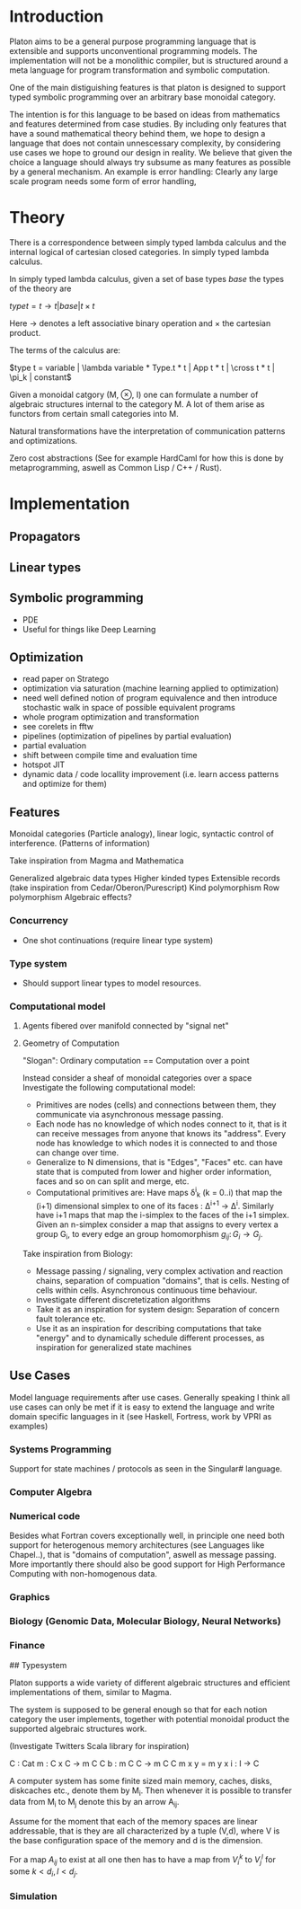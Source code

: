 * Introduction

Platon aims to be a general purpose programming language that is
extensible and supports unconventional programming models. 
The implementation will not be a monolithic compiler, but is
structured around a meta language for program transformation and
symbolic computation.

One of the main distiguishing features is that platon is designed to
support typed symbolic programming over an arbitrary base monoidal
category.

The intention is for this language to be based on ideas from
mathematics and features determined from case studies. By including
only features that have a sound mathematical theory behind them, we
hope to design a language that does not contain unnescessary
complexity, by considering use cases we hope to ground our design in
reality. We believe that given the choice a language should always try
subsume as many features as possible by a general mechanism. An
example is error handling: Clearly any large scale program needs some
form of error handling, 


* Theory

There is a correspondence between simply typed lambda calculus and the
internal logical of cartesian closed categories. In simply typed
lambda calculus.

In simply typed lambda calculus, given a set of base types $base$ the
types of the theory are

$type t = t \to t | base | t \times t$ 

Here $\to$ denotes a left associative binary operation and $\times$
the cartesian product.

The terms of the calculus are:

$type t = variable | \lambda variable * Type.t * t | App t * t | \cross t * t | \pi_k | constant$





Given a monoidal catgory (M, \otimes, I) one can formulate a number
of algebraic structures internal to the category M. A lot of them
arise as functors from certain small categories into M.

Natural transformations have the interpretation of communication
patterns and optimizations.

Zero cost abstractions (See for example HardCaml for how this is done
by metaprogramming, aswell as Common Lisp / C++ / Rust).


* Implementation

** Propagators

** Linear types

** Symbolic programming

- PDE
- Useful for things like Deep Learning

** Optimization
- read paper on Stratego
- optimization via saturation (machine learning applied to optimization)
- need well defined notion of program equivalence and then introduce stochastic walk in space of possible equivalent programs
- whole program optimization and transformation
- see corelets in fftw
- pipelines (optimization of pipelines by partial evaluation)
- partial evaluation
- shift between compile time and evaluation time
- hotspot JIT
- dynamic data / code locallity improvement (i.e. learn access patterns and optimize for them)

** Features
Monoidal categories (Particle analogy), linear logic, syntactic
control of interference. (Patterns of information)

Take inspiration from Magma and Mathematica

Generalized algebraic data types
Higher kinded types
Extensible records (take inspiration from Cedar/Oberon/Purescript)
Kind polymorphism
Row polymorphism
Algebraic effects?


*** Concurrency 
- One shot continuations (require linear type system)

*** Type system

- Should support linear types to model resources.

  
*** Computational model

**** Agents fibered over manifold connected by "signal net"

**** Geometry of Computation

"Slogan": Ordinary computation == Computation over a point

Instead consider a sheaf of monoidal categories over a space
Investigate the following computational model:

- Primitives are nodes (cells) and connections between them, they 
  communicate via asynchronous message passing.
- Each node has no knowledge of which nodes connect to it, that is it
  can receive messages from anyone that knows its "address".  Every node
  has knowledge to which nodes it is connected to and those can change
  over time.
- Generalize to N dimensions, that is "Edges", "Faces" etc. can have
  state that is computed from lower and higher order information, faces
  and so on can split and merge, etc.
- Computational primitives are: Have maps \delta^i_k (k = 0..i) that
  map the (i+1) dimensional simplex to one of its faces \colon
  \Delta^{i+1} \to \Delta^{i}. Similarly have i+1 maps that map the
  i-simplex to the faces of the i+1 simplex. Given an n-simplex
  consider a map that assigns to every vertex a group G_i, to every
  edge an group homomorphism $g_{ij} \colon G_i \to G_j$.



Take inspiration from Biology:

- Message passing / signaling, very complex activation and reaction chains,
  separation of compuation "domains", that is cells. Nesting of cells within cells.
  Asynchronous continuous time behaviour.
- Investigate different discretetization algorithms
- Take it as an inspiration for system design: Separation of concern
  fault tolerance etc.
- Use it as an inspiration for describing computations that take
  "energy" and to dynamically schedule different processes, as
  inspiration for generalized state machines


** Use Cases

Model language requirements after use cases. Generally speaking I
think all use cases can only be met if it is easy to extend the
language and write domain specific languages in it (see Haskell,
Fortress, work by VPRI as examples)

*** Systems Programming

Support for state machines / protocols as seen in the Singular# language.


*** Computer Algebra



*** Numerical code
Besides what Fortran covers exceptionally well, in principle one need
both support for heterogenous memory architectures (see Languages like
Chapel..), that is "domains of computation", aswell as message
passing. More importantly there should also be good support for High
Performance Computing with non-homogenous data.

*** Graphics

*** Biology (Genomic Data, Molecular Biology, Neural Networks)

*** Finance


## Typesystem

Platon supports a wide variety of different algebraic structures and
efficient implementations of them, similar to Magma.

The system is supposed to be general enough so that for each notion
category the user implements, together with potential monoidal
product the supported algebraic structures work.

(Investigate Twitters Scala library for inspiration)


C : Cat
m : C x C -> m C C
b : m C C \to m C C
m x y = m y x
i : I -> C






A computer system has some finite sized main memory, caches, disks,
diskcaches etc., denote them by M_{i}. Then whenever it is possible to
transfer data from M_{i} to M_{j} denote this by an arrow A_{ij}.

Assume for the moment that each of the memory spaces are linear
addressable, that is they are all characterized by a tuple (V,d),
where V is the base configuration space of the memory and d is the
dimension.

For a map $A_{ij}$ to exist at all one then has to have a map from
$V_{i}^{k}$ to $V_{j}^{l}$ for some $k < d_{i}, l < d_{j}$.

*** Simulation

